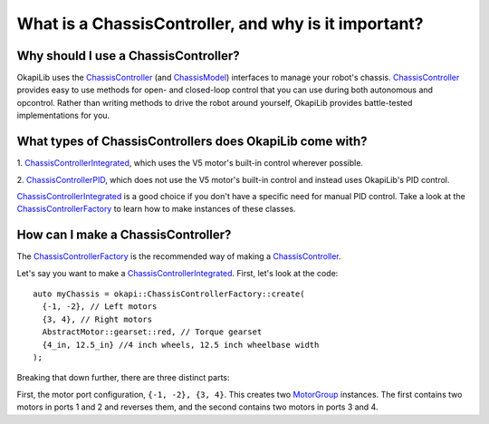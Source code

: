 =====================================================
What is a ChassisController, and why is it important?
=====================================================

Why should I use a ChassisController?
-------------------------------------

OkapiLib uses the
`ChassisController <../../api/chassis/controller/abstract-chassis-controller.html>`_ (and
`ChassisModel <../../api/chassis/model/abstract-chassis-model.html>`_) interfaces to manage your
robot's chassis.
`ChassisController <../../api/chassis/controller/abstract-chassis-controller.html>`_ provides easy
to use methods for open- and closed-loop control that you can use during both autonomous and
opcontrol. Rather than writing methods to drive the robot around yourself, OkapiLib provides
battle-tested implementations for you.

What types of ChassisControllers does OkapiLib come with?
---------------------------------------------------------

1. `ChassisControllerIntegrated <../../api/chassis/controller/chassis-controller-integrated.html>`_,
which uses the V5 motor's built-in control wherever possible.

2. `ChassisControllerPID <../../api/chassis/controller/chassis-controller-pid.html>`_, which does
not use the V5 motor's built-in control and instead uses OkapiLib's PID control.

`ChassisControllerIntegrated <../../api/chassis/controller/chassis-controller-integrated.html>`_ is
a good choice if you don't have a specific need for manual PID control. Take a look at the
`ChassisControllerFactory <../../api/chassis/controller/chassis-controller-factory.html>`_ to learn
how to make instances of these classes.

How can I make a ChassisController?
-----------------------------------

The `ChassisControllerFactory <../../api/chassis/controller/chassis-controller-factory.html>`_ is
the recommended way of making a
`ChassisController <../../api/chassis/controller/abstract-chassis-controller.html>`_.

Let's say you want to make a
`ChassisControllerIntegrated <../../api/chassis/controller/chassis-controller-integrated.html>`_.
First, let's look at the code:

.. highlight:: cpp
::

  auto myChassis = okapi::ChassisControllerFactory::create(
    {-1, -2}, // Left motors
    {3, 4}, // Right motors
    AbstractMotor::gearset::red, // Torque gearset
    {4_in, 12.5_in} //4 inch wheels, 12.5 inch wheelbase width
  );

Breaking that down further, there are three distinct parts:

First, the motor port configuration, ``{-1, -2}, {3, 4}``. This creates two
`MotorGroup <../../api/device/motor/motor-group.html>`_ instances. The first contains two motors in
ports 1 and 2 and reverses them, and the second contains two motors in ports 3 and 4.
